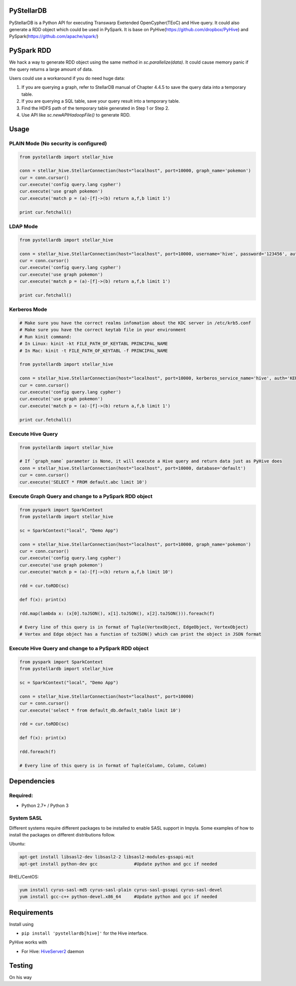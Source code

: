 PyStellarDB
===========

PyStellarDB is a Python API for executing Transwarp Exetended OpenCypher(TEoC) and Hive query.
It could also generate a RDD object which could be used in PySpark.
It is base on PyHive(https://github.com/dropbox/PyHive) and PySpark(https://github.com/apache/spark/)

PySpark RDD
===========

We hack a way to generate RDD object using the same method in `sc.parallelize(data)`.
It could cause memory panic if the query returns a large amount of data.

Users could use a workaround if you do need huge data:

1. If you are querying a graph, refer to StellarDB manual of Chapter 4.4.5 to save the query data into a temporary table.

2. If you are querying a SQL table, save your query result into a temporary table.

3. Find the HDFS path of the temporary table generated in Step 1 or Step 2.

4. Use API like `sc.newAPIHadoopFile()` to generate RDD.

Usage
=====

PLAIN Mode (No security is configured)
---------------------------------------
.. code-block:: python

    from pystellardb import stellar_hive

    conn = stellar_hive.StellarConnection(host="localhost", port=10000, graph_name='pokemon')
    cur = conn.cursor()
    cur.execute('config query.lang cypher')
    cur.execute('use graph pokemon')
    cur.execute('match p = (a)-[f]->(b) return a,f,b limit 1')

    print cur.fetchall()


LDAP Mode
---------
.. code-block:: python

    from pystellardb import stellar_hive

    conn = stellar_hive.StellarConnection(host="localhost", port=10000, username='hive', password='123456', auth='LDAP', graph_name='pokemon')
    cur = conn.cursor()
    cur.execute('config query.lang cypher')
    cur.execute('use graph pokemon')
    cur.execute('match p = (a)-[f]->(b) return a,f,b limit 1')

    print cur.fetchall()


Kerberos Mode
-------------
.. code-block:: python

    # Make sure you have the correct realms infomation about the KDC server in /etc/krb5.conf
    # Make sure you have the correct keytab file in your environment
    # Run kinit command:
    # In Linux: kinit -kt FILE_PATH_OF_KEYTABL PRINCIPAL_NAME
    # In Mac: kinit -t FILE_PATH_OF_KEYTABL -f PRINCIPAL_NAME

    from pystellardb import stellar_hive

    conn = stellar_hive.StellarConnection(host="localhost", port=10000, kerberos_service_name='hive', auth='KERBEROS', graph_name='pokemon')
    cur = conn.cursor()
    cur.execute('config query.lang cypher')
    cur.execute('use graph pokemon')
    cur.execute('match p = (a)-[f]->(b) return a,f,b limit 1')

    print cur.fetchall()


Execute Hive Query
------------------
.. code-block:: python

    from pystellardb import stellar_hive

    # If `graph_name` parameter is None, it will execute a Hive query and return data just as PyHive does
    conn = stellar_hive.StellarConnection(host="localhost", port=10000, database='default')
    cur = conn.cursor()
    cur.execute('SELECT * FROM default.abc limit 10')


Execute Graph Query and change to a PySpark RDD object
------------------------------------------------------
.. code-block:: python

    from pyspark import SparkContext
    from pystellardb import stellar_hive
    
    sc = SparkContext("local", "Demo App")

    conn = stellar_hive.StellarConnection(host="localhost", port=10000, graph_name='pokemon')
    cur = conn.cursor()
    cur.execute('config query.lang cypher')
    cur.execute('use graph pokemon')
    cur.execute('match p = (a)-[f]->(b) return a,f,b limit 10')

    rdd = cur.toRDD(sc)

    def f(x): print(x)

    rdd.map(lambda x: (x[0].toJSON(), x[1].toJSON(), x[2].toJSON())).foreach(f)

    # Every line of this query is in format of Tuple(VertexObject, EdgeObject, VertexObject)
    # Vertex and Edge object has a function of toJSON() which can print the object in JSON format


Execute Hive Query and change to a PySpark RDD object
-----------------------------------------------------
.. code-block:: python

    from pyspark import SparkContext
    from pystellardb import stellar_hive
    
    sc = SparkContext("local", "Demo App")

    conn = stellar_hive.StellarConnection(host="localhost", port=10000)
    cur = conn.cursor()
    cur.execute('select * from default_db.default_table limit 10')

    rdd = cur.toRDD(sc)

    def f(x): print(x)

    rdd.foreach(f)

    # Every line of this query is in format of Tuple(Column, Column, Column)

Dependencies
============

Required:
------------

- Python 2.7+ / Python 3

System SASL
------------

Different systems require different packages to be installed to enable SASL support
in Impyla. Some examples of how to install the packages on different distributions
follow.

Ubuntu:

.. code-block:: bash

    apt-get install libsasl2-dev libsasl2-2 libsasl2-modules-gssapi-mit
    apt-get install python-dev gcc              #Update python and gcc if needed

RHEL/CentOS:

.. code-block:: bash

    yum install cyrus-sasl-md5 cyrus-sasl-plain cyrus-sasl-gssapi cyrus-sasl-devel
    yum install gcc-c++ python-devel.x86_64     #Update python and gcc if needed


Requirements
============

Install using

- ``pip install 'pystellardb[hive]'`` for the Hive interface.

PyHive works with

- For Hive: `HiveServer2 <https://cwiki.apache.org/confluence/display/Hive/Setting+up+HiveServer2>`_ daemon


Testing
=======

On his way